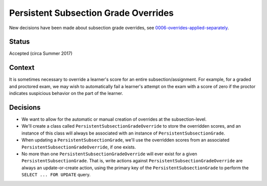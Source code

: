 Persistent Subsection Grade Overrides
-------------------------------------

New decisions have been made about subsection grade overrides, see 0006-overrides-applied-separately_.

.. _0006-overrides-applied-separately: 0006-overrides-applied-separately.rst

Status
======

Accepted (circa Summer 2017)

Context
=======

It is sometimes necessary to override a learner's score for an entire subsection/assignment.
For example, for a graded and proctored exam, we may wish to automatically fail a learner's
attempt on the exam with a score of zero if the proctor indicates suspicious behavior
on the part of the learner.

Decisions
=========

* We want to allow for the automatic or manual creation of overrides at the subsection-level.
* We'll create a class called ``PersistentSubsectionGradeOverride`` to store the overridden scores, and
  an instance of this class will always be associated with an instance of ``PersistentSubsectionGrade``.
* When updating a ``PersistentSubsectionGrade``, we'll use the overridden scores from an associated
  ``PersistentSubsectionGradeOverride``, if one exists.
* No more than one ``PersistentSubsectionGradeOverride`` will ever exist for a given ``PersistentSubsectionGrade``.
  That is, write actions against ``PersistentSubsectionGradeOverride`` are always an update-or-create action,
  using the primary key of the ``PersistentSubsectionGrade`` to perform the ``SELECT ... FOR UPDATE`` query.
